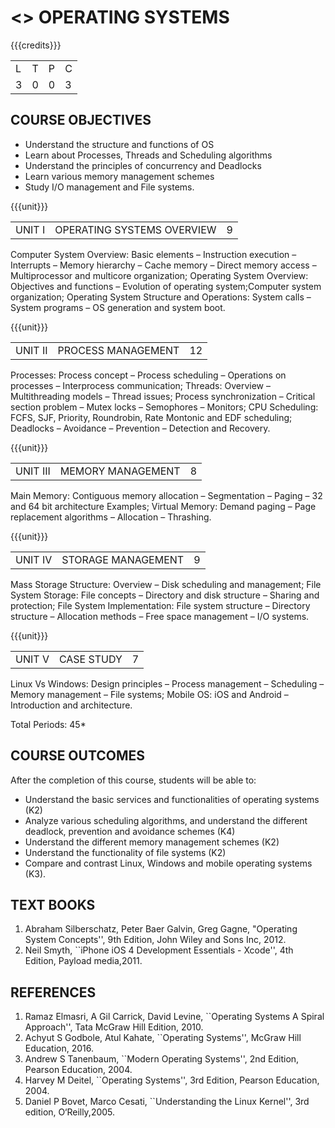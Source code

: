 * <<<403>>> OPERATING SYSTEMS
:properties:
:author: Mr. H. Shaul Hamead and Ms. S. Lakshmi Priya
:date: 13-11-2018
:end:

#+begin_comment
 1. Unit V - Windows case study included
 2. Windows was added as a comparative study with Linux
 3. Not Applicable
 4. Five Course outcomes specified and aligned with units
 5. For lab, suggestive experiments are clearly defined.
#+end_comment

{{{credits}}}
| L | T | P | C |
| 3 | 0 | 0 | 3 |

** COURSE OBJECTIVES
- Understand the structure and functions of OS
- Learn about Processes, Threads and Scheduling algorithms
- Understand the principles of concurrency and Deadlocks
- Learn various memory management schemes
- Study I/O management and File systems.


{{{unit}}}
|UNIT I | OPERATING SYSTEMS OVERVIEW | 9 |
Computer System Overview: Basic elements -- Instruction execution –
Interrupts -- Memory hierarchy -- Cache memory -- Direct memory access
-- Multiprocessor and multicore organization; Operating System
Overview: Objectives and functions -- Evolution of operating
system;Computer system organization; Operating System Structure and
Operations: System calls -- System programs -- OS generation and
system boot.

{{{unit}}}
|UNIT II | PROCESS MANAGEMENT | 12 |
Processes: Process concept -- Process scheduling -- Operations on
processes -- Interprocess communication; Threads: Overview --
Multithreading models -- Thread issues; Process synchronization --
Critical section problem -- Mutex locks -- Semophores -- Monitors; CPU
Scheduling: FCFS, SJF, Priority, Roundrobin, Rate Montonic and EDF
scheduling; Deadlocks -- Avoidance -- Prevention -- Detection and
Recovery.

{{{unit}}}
|UNIT III | MEMORY MANAGEMENT | 8 |
Main Memory: Contiguous memory allocation -- Segmentation -- Paging --
32 and 64 bit architecture Examples; Virtual Memory: Demand paging --
Page replacement algorithms -- Allocation -- Thrashing.

{{{unit}}}
|UNIT IV | STORAGE MANAGEMENT | 9 |
Mass Storage Structure: Overview -- Disk scheduling and management;
File System Storage: File concepts -- Directory and disk structure --
Sharing and protection; File System Implementation: File system
structure -- Directory structure -- Allocation methods -- Free space
management -- I/O systems.

{{{unit}}}
|UNIT V | CASE STUDY | 7 |
Linux Vs Windows: Design principles -- Process management --
Scheduling -- Memory management -- File systems; Mobile OS: iOS and
Android -- Introduction and architecture.


\hfill *Total Periods: 45*

** COURSE OUTCOMES
After the completion of this course, students will be able to: 
- Understand the basic services and functionalities of operating systems (K2)
- Analyze various scheduling algorithms, and understand the different
  deadlock, prevention and avoidance schemes (K4)
- Understand the different memory management schemes (K2)
- Understand the functionality of file systems (K2)
- Compare and contrast Linux, Windows and mobile operating systems (K3).

** TEXT BOOKS
1. Abraham Silberschatz, Peter Baer Galvin, Greg Gagne, "Operating
   System Concepts'', 9th Edition, John Wiley and Sons Inc, 2012.
2. Neil Smyth, ``iPhone iOS 4 Development Essentials - Xcode'', 4th
   Edition, Payload media,2011.

** REFERENCES
1. Ramaz Elmasri, A Gil Carrick, David Levine, ``Operating Systems A
   Spiral Approach'', Tata McGraw Hill Edition, 2010.
2. Achyut S Godbole, Atul Kahate, ``Operating Systems'', McGraw Hill
   Education, 2016.
3. Andrew S Tanenbaum, ``Modern Operating Systems'', 2nd Edition,
   Pearson Education, 2004.
4. Harvey M Deitel, ``Operating Systems'', 3rd Edition, Pearson
   Education, 2004.
5. Daniel P Bovet, Marco Cesati, ``Understanding the Linux Kernel'',
   3rd edition, O‘Reilly,2005.
